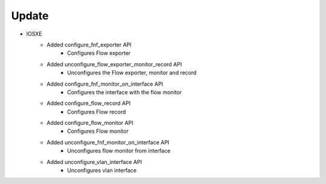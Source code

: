--------------------------------------------------------------------------------
                                Update
--------------------------------------------------------------------------------

* IOSXE
    * Added configure_fnf_exporter API
       * Configures Flow exporter  
       
    * Added unconfigure_flow_exporter_monitor_record API
       * Unconfigures the Flow exporter, monitor and record
       
    * Added configure_fnf_monitor_on_interface API
       * Configures the interface with the flow monitor
        
    * Added configure_flow_record API
       * Configures Flow record
       
    * Added configure_flow_monitor API
       * Configures Flow monitor
    
    * Added unconfigure_fnf_monitor_on_interface API
        * Unconfigures flow monitor from interface   
        
    * Added unconfigure_vlan_interface API
        * Unconfigures vlan interface
